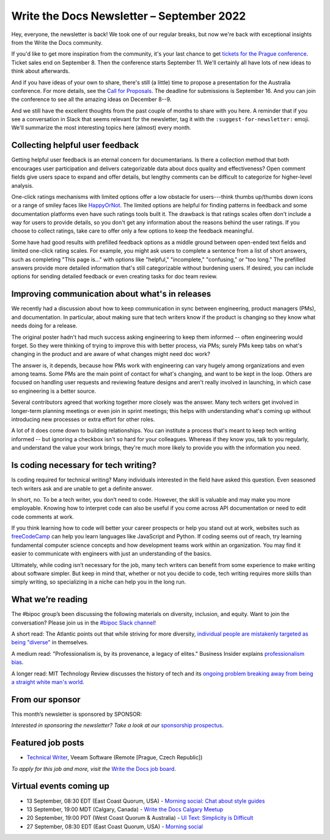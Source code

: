 .. post:: September 06, 2022
   :tags: newsletter

##########################################
Write the Docs Newsletter – September 2022
##########################################

Hey, everyone, the newsletter is back! We took one of our regular breaks, but now we're back with exceptional insights from the Write the Docs community.

If you'd like to get more inspiration from the community, it's your last chance to get `tickets for the Prague conference <https://www.writethedocs.org/conf/prague/2022/tickets/>`__. Ticket sales end on September 8. Then the conference starts September 11. We'll certainly all have lots of new ideas to think about afterwards.

And if you have ideas of your own to share, there's still (a little) time to propose a presentation for the Australia conference. For more details, see the `Call for Proposals <https://www.writethedocs.org/conf/australia/2022/cfp/>`__. The deadline for submissions is September 16. And you can join the conference to see all the amazing ideas on December 8--9.

And we still have the excellent thoughts from the past couple of months to share with you here. A reminder that if you see a conversation in Slack that seems relevant for the newsletter, tag it with the ``:suggest-for-newsletter:`` emoji. We'll summarize the most interesting topics here (almost) every month.

--------------------------------
Collecting helpful user feedback
--------------------------------

Getting helpful user feedback is an eternal concern for documentarians. Is there a collection method that both encourages user participation and delivers categorizable data about docs quality and effectiveness? Open comment fields give users space to expand and offer details, but lengthy comments can be difficult to categorize for higher-level analysis.

One-click ratings mechanisms with limited options offer a low obstacle for users---think thumbs up/thumbs down icons or a range of smiley faces like `HappyOrNot <https://www.happy-or-not.com/en/solution/>`__. The limited options are helpful for finding patterns in feedback and some documentation platforms even have such ratings tools built it. The drawback is that ratings scales often don't include a way for users to provide details, so you don't get any information about the reasons behind the user ratings. If you choose to collect ratings, take care to offer only a few options to keep the feedback meaningful.

Some have had good results with prefilled feedback options as a middle ground between open-ended text fields and limited one-click rating scales. For example, you might ask users to complete a sentence from a list of short answers, such as completing "This page is..." with options like "helpful," "incomplete," "confusing," or "too long." The prefilled answers provide more detailed information that's still categorizable without burdening users. If desired, you can include options for sending detailed feedback or even creating tasks for doc team review.

------------------------------------------------
Improving communication about what's in releases
------------------------------------------------

We recently had a discussion about how to keep communication in sync between engineering, product managers (PMs), and documentation. In particular, about making sure that tech writers know if the product is changing so they know what needs doing for a release.

The original poster hadn't had much success asking engineering to keep them informed -- often engineering would forget. So they were thinking of trying to improve this with better process, via PMs; surely PMs keep tabs on what's changing in the product and are aware of what changes might need doc work?

The answer is, it depends, because how PMs work with engineering can vary hugely among organizations and even among teams. Some PMs are the main point of contact for what's changing, and want to be kept in the loop. Others are focused on handling user requests and reviewing feature designs and aren't really involved in launching, in which case so engineering is a better source.

Several contributors agreed that working together more closely was the answer. Many tech writers get involved in longer-term planning meetings or even join in sprint meetings; this helps with understanding what's coming up without introducing new processes or extra effort for other roles.

A lot of it does come down to building relationships. You can institute a process that's meant to keep tech writing informed -- but ignoring a checkbox isn't so hard for your colleagues. Whereas if they know you, talk to you regularly, and understand the value your work brings, they're much more likely to provide you with the information you need.

-------------------------------------
Is coding necessary for tech writing?
-------------------------------------

Is coding required for technical writing? Many individuals interested in the field have asked this question. Even seasoned tech writers ask and are unable to get a definite answer.

In short, no. To be a tech writer, you don’t need to code. However, the skill is valuable and may make you more employable. Knowing how to interpret code can also be useful if you come across API documentation or need to edit code comments at work.

If you think learning how to code will better your career prospects or help you stand out at work, websites such as `freeCodeCamp <https://www.freecodecamp.org/>`__ can help you learn languages like JavaScript and Python. If coding seems out of reach, try learning fundamental computer science concepts and how development teams work within an organization. You may find it easier to communicate with engineers with just an understanding of the basics.

Ultimately, while coding isn’t necessary for the job, many tech writers can benefit from some experience to make writing about software simpler. But keep in mind that, whether or not you decide to code, tech writing requires more skills than simply writing, so specializing in a niche can help you in the long run.

------------------
What we’re reading
------------------

The #bipoc group’s been discussing the following materials on diversity, inclusion, and equity. Want to join the conversation? Please join us in the `#bipoc Slack channel <https://writethedocs.slack.com/archives/C016STMEWJD>`_!

A short read: The Atlantic points out that while striving for more diversity, `individual people are mistakenly targeted as being "diverse" <https://www.theatlantic.com/entertainment/archive/2016/01/ava-duvernay-oscars-so-white-diversity-academy-awards-language/429225/>`__ in themselves.

A medium read: "Professionalism is, by its provenance, a legacy of elites." Business Insider explains `professionalism bias <https://www.businessinsider.com/professionalism-is-a-bias-making-machine-how-to-dismantle-it-2022-3>`__.

A longer read: MIT Technology Review discusses the history of tech and its `ongoing problem breaking away from being a straight white man's world <https://www.technologyreview.com/2022/08/11/1056917/tech-fix-gender-problem/>`__.

----------------
From our sponsor
----------------

This month’s newsletter is sponsored by SPONSOR:

.. raw:: html

    <div />

*Interested in sponsoring the newsletter? Take a look at our* `sponsorship prospectus </sponsorship/newsletter/>`__.

------------------
Featured job posts
------------------

- `Technical Writer <https://jobs.writethedocs.org/job/968/technical-writer-at-veeam/>`__, Veeam Software (Remote [Prague, Czech Republic])

*To apply for this job and more, visit the* `Write the Docs job board <https://jobs.writethedocs.org/>`_.

------------------------
Virtual events coming up
------------------------

- 13 September, 08:30 EDT (East Coast Quorum, USA) - `Morning social: Chat about style guides <https://www.meetup.com/ne-write-the-docs/events/kznmwsydcmbrb/>`_
- 13 September, 19:00 MDT (Calgary, Canada) - `Write the Docs Calgary Meetup <https://www.meetup.com/wtd-calgary/events/282708717/>`__
- 20 September, 19:00 PDT (West Coast Quorum & Australia) - `UI Text: Simplicity is Difficult <https://www.meetup.com/virtual-write-the-docs-west-coast-quorum/events/288275091/>`__
- 27 September, 08:30 EDT (East Coast Quorum, USA) - `Morning social <https://www.meetup.com/ne-write-the-docs/events/wcqfxsydcmbkc/>`_
